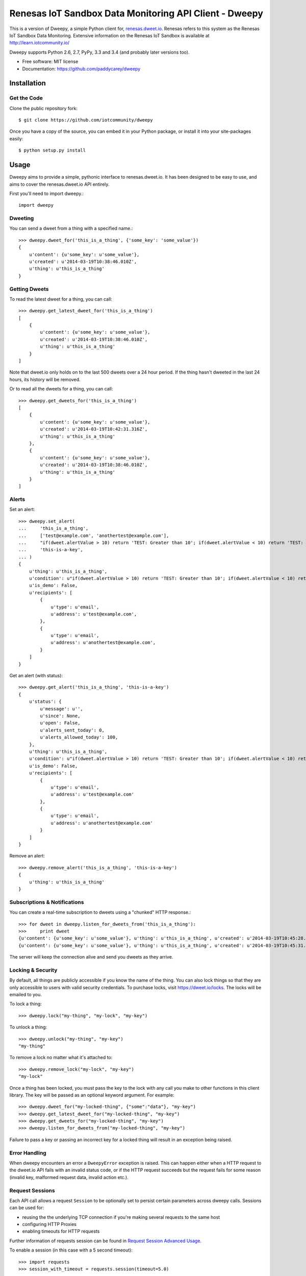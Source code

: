 =======================================================
Renesas IoT Sandbox Data Monitoring API Client - Dweepy
=======================================================

This is a version of Dweepy, a simple Python client for, `renesas.dweet.io <https://renesas.dweet.io>`_. 
Renesas refers to this system as the Renesas IoT Sandbox Data Monitoring. Extensive information on the
Renesas IoT Sandbox is available at http://learn.iotcommunity.io/

Dweepy supports Python 2.6, 2.7, PyPy, 3.3 and 3.4 (and probably later versions too).

* Free software: MIT license
* Documentation: https://github.com/paddycarey/dweepy



Installation
------------

Get the Code
~~~~~~~~~~~~


Clone the public repository fork::

    $ git clone https://github.com/iotcommunity/dweepy


Once you have a copy of the source, you can embed it in your Python package, 
or install it into your site-packages easily::

    $ python setup.py install



Usage
-----

Dweepy aims to provide a simple, pythonic interface to renesas.dweet.io. It has been 
designed to be easy to use, and aims to cover the renesas.dweet.io API entirely.

First you'll need to import dweepy.::

    import dweepy


Dweeting
~~~~~~~~

You can send a dweet from a thing with a specified name.::

    >>> dweepy.dweet_for('this_is_a_thing', {'some_key': 'some_value'})
    {
        u'content': {u'some_key': u'some_value'},
        u'created': u'2014-03-19T10:38:46.010Z',
        u'thing': u'this_is_a_thing'
    }


Getting Dweets
~~~~~~~~~~~~~~

To read the latest dweet for a thing, you can call::

    >>> dweepy.get_latest_dweet_for('this_is_a_thing')
    [
        {
            u'content': {u'some_key': u'some_value'},
            u'created': u'2014-03-19T10:38:46.010Z',
            u'thing': u'this_is_a_thing'
        }
    ]


Note that dweet.io only holds on to the last 500 dweets over a 24 hour period. If the thing hasn't dweeted in the last 24 hours, its history will be removed.

Or to read all the dweets for a thing, you can call::

    >>> dweepy.get_dweets_for('this_is_a_thing')
    [
        {
            u'content': {u'some_key': u'some_value'},
            u'created': u'2014-03-19T10:42:31.316Z',
            u'thing': u'this_is_a_thing'
        },
        {
            u'content': {u'some_key': u'some_value'},
            u'created': u'2014-03-19T10:38:46.010Z',
            u'thing': u'this_is_a_thing'
        }
    ]


Alerts
~~~~~~

Set an alert::

    >>> dweepy.set_alert(
    ...     'this_is_a_thing',
    ...     ['test@example.com', 'anothertest@example.com'],
    ...     "if(dweet.alertValue > 10) return 'TEST: Greater than 10'; if(dweet.alertValue < 10) return 'TEST: Less than 10';",
    ...     'this-is-a-key',
    ... )
    {
        u'thing': u'this_is_a_thing',
        u'condition': u"if(dweet.alertValue > 10) return 'TEST: Greater than 10'; if(dweet.alertValue < 10) return 'TEST: Less than 10';",
        u'is_demo': False,
        u'recipients': [
            {
                u'type': u'email',
                u'address': u'test@example.com',
            },
            {
                u'type': u'email',
                u'address': u'anothertest@example.com',
            }
        ]
    }


Get an alert (with status)::

    >>> dweepy.get_alert('this_is_a_thing', 'this-is-a-key')
    {
        u'status': {
            u'message': u'',
            u'since': None,
            u'open': False,
            u'alerts_sent_today': 0,
            u'alerts_allowed_today': 100,
        },
        u'thing': u'this_is_a_thing',
        u'condition': u"if(dweet.alertValue > 10) return 'TEST: Greater than 10'; if(dweet.alertValue < 10) return 'TEST: Less than 10';",
        u'is_demo': False,
        u'recipients': [
            {
                u'type': u'email',
                u'address': u'test@example.com'
            },
            {
                u'type': u'email',
                u'address': u'anothertest@example.com'
            }
        ]
    }


Remove an alert::

    >>> dweepy.remove_alert('this_is_a_thing', 'this-is-a-key')
    {
        u'thing': u'this_is_a_thing'
    }


Subscriptions & Notifications
~~~~~~~~~~~~~~~~~~~~~~~~~~~~~


You can create a real-time subscription to dweets using a "chunked" HTTP response.::

    >>> for dweet in dweepy.listen_for_dweets_from('this_is_a_thing'):
    >>>     print dweet
    {u'content': {u'some_key': u'some_value'}, u'thing': u'this_is_a_thing', u'created': u'2014-03-19T10:45:28.934Z'}
    {u'content': {u'some_key': u'some_value'}, u'thing': u'this_is_a_thing', u'created': u'2014-03-19T10:45:31.574Z'}

The server will keep the connection alive and send you dweets as they arrive.


Locking & Security
~~~~~~~~~~~~~~~~~~

By default, all things are publicly accessible if you know the name of the thing. You can also lock things so that they are only accessible to users with valid security credentials. To purchase locks, visit `https://dweet.io/locks <https://dweet.io/locks>`_. The locks will be emailed to you.


To lock a thing::

    >>> dweepy.lock("my-thing", "my-lock", "my-key")


To unlock a thing::

    >>> dweepy.unlock("my-thing", "my-key")
    "my-thing"


To remove a lock no matter what it's attached to::

    >>> dweepy.remove_lock("my-lock", "my-key")
    "my-lock"


Once a thing has been locked, you must pass the key to the lock with any call you make to other functions in this client library. The key will be passed as an optional keyword argument. For example::

    >>> dweepy.dweet_for("my-locked-thing", {"some":"data"}, "my-key")
    >>> dweepy.get_latest_dweet_for("my-locked-thing", "my-key")
    >>> dweepy.get_dweets_for("my-locked-thing", "my-key")
    >>> dweepy.listen_for_dweets_from("my-locked-thing", "my-key")

Failure to pass a key or passing an incorrect key for a locked thing will result in an exception being raised.


Error Handling
~~~~~~~~~~~~~~

When dweepy encounters an error a ``DweepyError`` exception is raised. This can happen either when a HTTP request to the dweet.io API fails with an invalid status code, or if the HTTP request succeeds but the request fails for some reason (invalid key, malformed request data, invalid action etc.).


Request Sessions
~~~~~~~~~~~~~~~~

Each API call allows a request ``Session`` to be optionally set to persist certain parameters across dweepy calls. Sessions can be used for:

* reusing the the underlying TCP connection if you're making several requests to the same host
* configuring HTTP Proxies
* enabling timeouts for HTTP requests

Further information of requests session can be found in `Request Session Advanced Usage <http://docs.python-requests.org/en/master/user/advanced/>`_.

To enable a session (in this case with a 5 second timeout)::

    >>> import requests
    >>> session_with_timeout = requests.session(timeout=5.0)


The session may be used in all dweepy API calls::

    >>> dweepy.dweet({'some_key': 'some_value'}, session=session_with_timeout)
    >>> dweepy.dweet_for('this_is_a_thing', {'some_key': 'some_value'}, session=session_with_timeout)


Testing
-------

Dweepy has a full test suite (a port of `dweetio-client's <https://github.com/buglabs/dweetio-client>`_ test suite). Assuming you have a full source checkout of the dweepy repository, running the tests is simple with ``tox``::

    $ pip install tox
    $ tox

It is recommended that you use a virtualenv when developing or running the tests to ensure that system libraries do not interfere with the tests.

**NOTE:** In order for all of the tests to complete successfully you must set several environment variables. There are numerous ways to accomplish this, but I like `forego <https://github.com/ddollar/forego>`_ (a golang port of the `foreman <https://github.com/ddollar/foreman>`_ utility).

To use forego in your tests you should first create a ``.env`` file in the root of your repository with the following contents::

    DWEET_LOCK=mylock
    DWEET_KEY=mykey

Once in place, you can run your tests locally with::

    $ forego run tox

If you want to test against a single python version, you can use ``tox -e`` e.g.::

    $ forego run tox -e py27
    $ forego run tox -e pypy
    $ forego run tox -e py34

**TIP:** If you're using Ubuntu, you can find older/newer versions of python than the one shipped with your distribution `here <https://launchpad.net/~fkrull/+archive/ubuntu/deadsnakes>`_. You can install as many as you like side by side without affecting your default python install.


Copyright & License
-------------------

| Copyright (c) 2014 Patrick Carey (https://github.com/paddycarey)
| Licensed under the **MIT** license.
